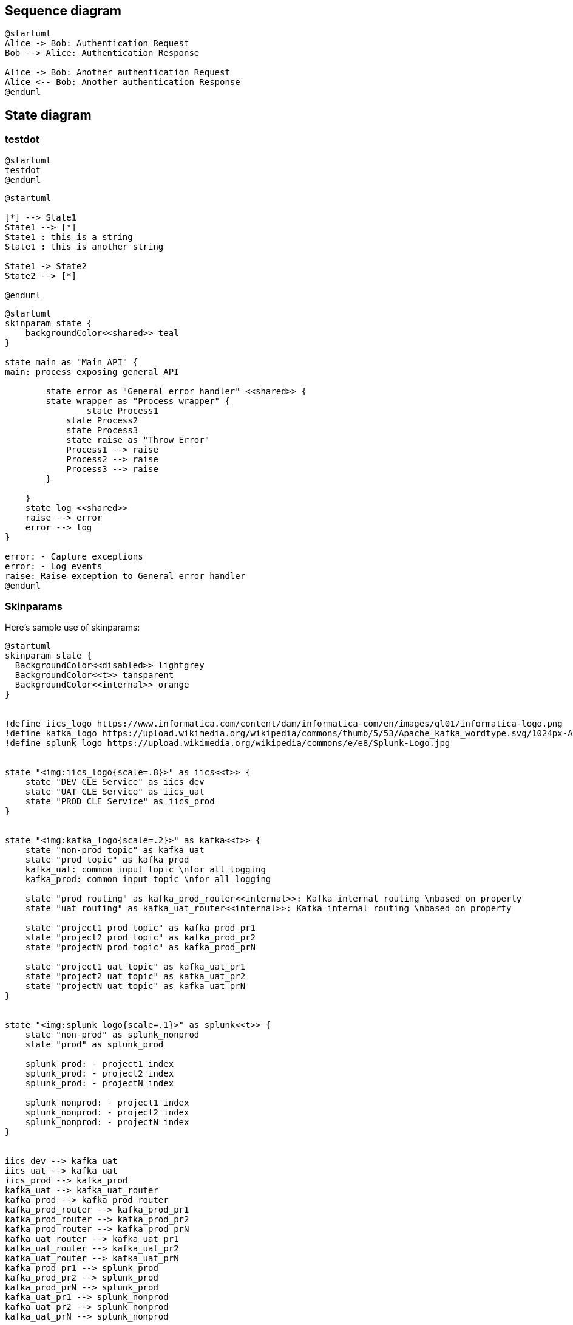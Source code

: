 == Sequence diagram
[plantuml, holiday_request, svg]
....
@startuml
Alice -> Bob: Authentication Request
Bob --> Alice: Authentication Response

Alice -> Bob: Another authentication Request
Alice <-- Bob: Another authentication Response
@enduml
....




== State diagram
=== testdot

[plantuml, testdot, svg]
....
@startuml
testdot
@enduml
....

[plantuml, dummy, svg]
....
@startuml

[*] --> State1
State1 --> [*]
State1 : this is a string
State1 : this is another string

State1 -> State2
State2 --> [*]

@enduml
....

[plantuml, error_handling, svg]
....
@startuml
skinparam state {
    backgroundColor<<shared>> teal
}

state main as "Main API" {
main: process exposing general API

	state error as "General error handler" <<shared>> {
    	state wrapper as "Process wrapper" {
        	state Process1
            state Process2
            state Process3
            state raise as "Throw Error"
            Process1 --> raise
            Process2 --> raise
            Process3 --> raise
        }
    	
    }
    state log <<shared>>
    raise --> error
    error --> log
}

error: - Capture exceptions
error: - Log events
raise: Raise exception to General error handler
@enduml
....

=== Skinparams

Here's sample use of skinparams:

[plantuml, skin_param, svg]
....
@startuml
skinparam state {
  BackgroundColor<<disabled>> lightgrey
  BackgroundColor<<t>> tansparent
  BackgroundColor<<internal>> orange
}


!define iics_logo https://www.informatica.com/content/dam/informatica-com/en/images/gl01/informatica-logo.png
!define kafka_logo https://upload.wikimedia.org/wikipedia/commons/thumb/5/53/Apache_kafka_wordtype.svg/1024px-Apache_kafka_wordtype.svg.png
!define splunk_logo https://upload.wikimedia.org/wikipedia/commons/e/e8/Splunk-Logo.jpg


state "<img:iics_logo{scale=.8}>" as iics<<t>> {
    state "DEV CLE Service" as iics_dev
    state "UAT CLE Service" as iics_uat
    state "PROD CLE Service" as iics_prod
}


state "<img:kafka_logo{scale=.2}>" as kafka<<t>> {
    state "non-prod topic" as kafka_uat
    state "prod topic" as kafka_prod
    kafka_uat: common input topic \nfor all logging
    kafka_prod: common input topic \nfor all logging

    state "prod routing" as kafka_prod_router<<internal>>: Kafka internal routing \nbased on property
    state "uat routing" as kafka_uat_router<<internal>>: Kafka internal routing \nbased on property

    state "project1 prod topic" as kafka_prod_pr1
    state "project2 prod topic" as kafka_prod_pr2
    state "projectN prod topic" as kafka_prod_prN

    state "project1 uat topic" as kafka_uat_pr1
    state "project2 uat topic" as kafka_uat_pr2
    state "projectN uat topic" as kafka_uat_prN    
}


state "<img:splunk_logo{scale=.1}>" as splunk<<t>> {
    state "non-prod" as splunk_nonprod
    state "prod" as splunk_prod
    
    splunk_prod: - project1 index
    splunk_prod: - project2 index
    splunk_prod: - projectN index
    
    splunk_nonprod: - project1 index
    splunk_nonprod: - project2 index
    splunk_nonprod: - projectN index    
}


iics_dev --> kafka_uat
iics_uat --> kafka_uat
iics_prod --> kafka_prod
kafka_uat --> kafka_uat_router
kafka_prod --> kafka_prod_router
kafka_prod_router --> kafka_prod_pr1
kafka_prod_router --> kafka_prod_pr2
kafka_prod_router --> kafka_prod_prN
kafka_uat_router --> kafka_uat_pr1
kafka_uat_router --> kafka_uat_pr2
kafka_uat_router --> kafka_uat_prN
kafka_prod_pr1 --> splunk_prod
kafka_prod_pr2 --> splunk_prod
kafka_prod_prN --> splunk_prod
kafka_uat_pr1 --> splunk_nonprod
kafka_uat_pr2 --> splunk_nonprod
kafka_uat_prN --> splunk_nonprod

@enduml
....
